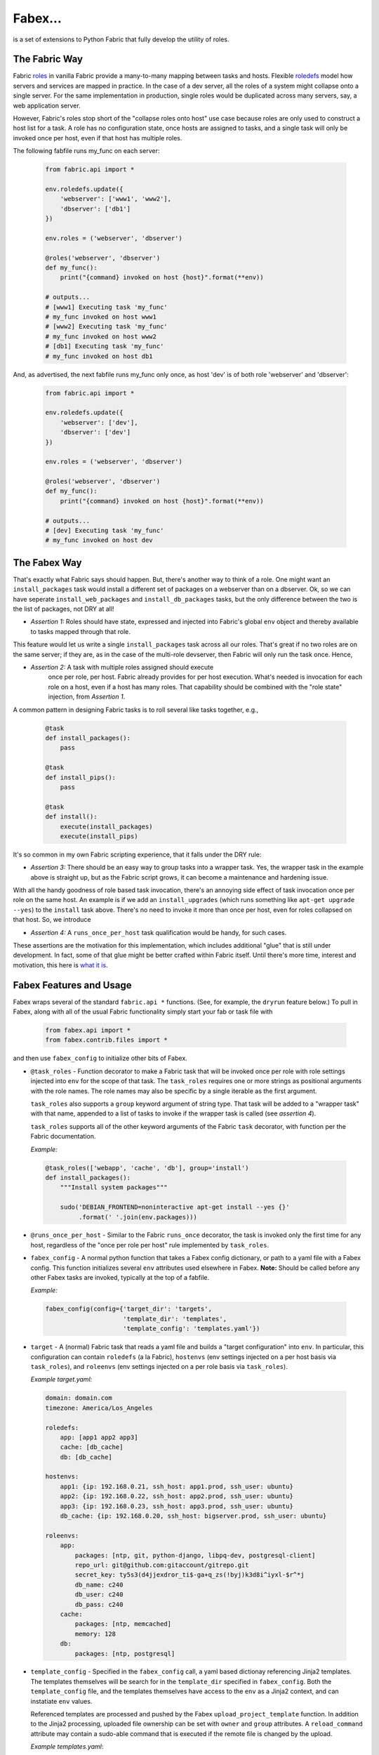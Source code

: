 Fabex...
========

is a set of extensions to Python Fabric that fully develop the utility
of roles.

The Fabric Way
--------------

Fabric roles_ in vanilla Fabric provide a many-to-many mapping between
tasks and hosts. Flexible roledefs_ model how servers and services are
mapped in practice. In the case of a dev server, all the roles of a
system might collapse onto a single server. For the same
implementation in production, single roles would be duplicated across
many servers, say, a web application server.

However, Fabric's roles stop short of the "collapse roles onto host"
use case because roles are only used to construct a host list for a
task. A role has no configuration state, once hosts are assigned to
tasks, and a single task will only be invoked once per host, even if
that host has multiple roles.

The following fabfile runs my_func on each server:

 .. code-block:: python

    from fabric.api import *

    env.roledefs.update({
        'webserver': ['www1', 'www2'],
        'dbserver': ['db1']
    })

    env.roles = ('webserver', 'dbserver')

    @roles('webserver', 'dbserver')
    def my_func():
        print("{command} invoked on host {host}".format(**env))

    # outputs...
    # [www1] Executing task 'my_func'
    # my_func invoked on host www1
    # [www2] Executing task 'my_func'
    # my_func invoked on host www2
    # [db1] Executing task 'my_func'
    # my_func invoked on host db1

And, as advertised, the next fabfile runs my_func only once, as host 'dev'
is of both role 'webserver' and 'dbserver':

 .. code-block:: python

    from fabric.api import *

    env.roledefs.update({
        'webserver': ['dev'],
        'dbserver': ['dev']
    })

    env.roles = ('webserver', 'dbserver')

    @roles('webserver', 'dbserver')
    def my_func():
        print("{command} invoked on host {host}".format(**env))

    # outputs...
    # [dev] Executing task 'my_func'
    # my_func invoked on host dev

The Fabex Way
-------------

That's exactly what Fabric says should happen. But, there's another
way to think of a role. One might want an ``install_packages`` task
would install a different set of packages on a webserver than on a
dbserver. Ok, so we can have seperate ``install_web_packages`` and
``install_db_packages`` tasks, but the only difference between the two
is the list of packages, not DRY at all!

- *Assertion 1:* Roles should have state, expressed and injected into
  Fabric's global ``env`` object and thereby available to tasks mapped
  through that role.

This feature would let us write a single ``install_packages`` task
across all our roles. That's great if no two roles are on the same
server; if they are, as in the case of the multi-role devserver, then
Fabric will only run the task once. Hence,

- *Assertion 2:* A task with multiple roles assigned should execute
   once per role, per host. Fabric already provides for per host
   execution. What's needed is invocation for each role on a host,
   even if a host has many roles. That capability should be combined
   with the "role state" injection, from *Assertion 1*.

A common pattern in designing Fabric tasks is to roll several like tasks together, e.g.,

 .. code-block:: python

    @task
    def install_packages():
        pass

    @task
    def install_pips():
        pass

    @task
    def install():
        execute(install_packages)
        execute(install_pips)
    
It's so common in my own Fabric scripting experience, that it falls under the DRY rule:

- *Assertion 3:* There should be an easy way to group tasks into a
  wrapper task. Yes, the wrapper task in the example above is straight
  up, but as the Fabric script grows, it can become a maintenance and
  hardening issue.

With all the handy goodness of role based task invocation, there's an
annoying side effect of task invocation once per role on the same
host. An example is if we add an ``install_upgrades`` (which runs
something like ``apt-get upgrade --yes``) to the ``install`` task
above. There's no need to invoke it more than once per host, even for
roles collapsed on that host. So, we introduce

- *Assertion 4:* A ``runs_once_per_host`` task qualification would be
  handy, for such cases.

These assertions are the motivation for this implementation, which
includes additional "glue" that is still under development. In fact,
some of that glue might be better crafted within Fabric itself. Until
there's more time, interest and motivation, this here is `what it
is`_.

Fabex Features and Usage
------------------------

Fabex wraps several of the standard ``fabric.api *`` functions. (See,
for example, the ``dryrun`` feature below.) To pull in Fabex, along
with all of the usual Fabric functionality simply start your fab or
task file with

 .. code-block:: python

    from fabex.api import *
    from fabex.contrib.files import *

and then use ``fabex_config`` to initialize other bits of Fabex.


- ``@task_roles`` - Function decorator to make a Fabric task that will
  be invoked  once per role  with role settings injected  into ``env``
  for the scope of that task.  The ``task_roles`` requires one or more
  strings as positional arguments with  the role names. The role names
  may also be specific by a single iterable as the first argument.

  ``task_roles`` also supports a ``group`` keyword argument of string
  type. That task will be added to a "wrapper task" with that name,
  appended to a list of tasks to invoke if the wrapper task is called
  (see *assertion 4*).

  ``task_roles`` supports all of the other keyword arguments of the
  Fabric ``task`` decorator, with function per the Fabric
  documentation.

  *Example:*

 .. code-block:: python

    @task_roles(['webapp', 'cache', 'db'], group='install')
    def install_packages():
        """Install system packages"""
    
        sudo('DEBIAN_FRONTEND=noninteractive apt-get install --yes {}'
             .format(' '.join(env.packages)))

- ``@runs_once_per_host`` - Similar to the Fabric ``runs_once``
  decorator, the task is invoked only the first time for any host,
  regardless of the "once per role per host" rule implemented by
  ``task_roles``.

- ``fabex_config`` - A normal python function that takes a Fabex
  config dictionary, or path to a yaml file with a Fabex config. This
  function initializes several ``env`` attributes used elsewhere in
  Fabex. **Note:** Should be called before any other Fabex tasks are
  invoked, typically at the top of a fabfile.

  *Example:*

 .. code-block:: python

    fabex_config(config={'target_dir': 'targets',
                         'template_dir': 'templates',
                         'template_config': 'templates.yaml'})

- ``target`` - A (normal) Fabric task that reads a yaml file and
  builds a "target configuration" into ``env``. In particular, this
  configuration can contain ``roledefs`` (a la Fabric), ``hostenvs``
  (env settings injected on a per host basis via ``task_roles``), and
  ``roleenvs`` (env settings injected on a per role basis via
  ``task_roles``).

  *Example target.yaml:*

 .. code-block:: yaml

    domain: domain.com
    timezone: America/Los_Angeles
    
    roledefs:
        app: [app1 app2 app3]
        cache: [db_cache]
        db: [db_cache]
    
    hostenvs:
        app1: {ip: 192.168.0.21, ssh_host: app1.prod, ssh_user: ubuntu}
        app2: {ip: 192.168.0.22, ssh_host: app2.prod, ssh_user: ubuntu}
        app3: {ip: 192.168.0.23, ssh_host: app3.prod, ssh_user: ubuntu}
        db_cache: {ip: 192.168.0.20, ssh_host: bigserver.prod, ssh_user: ubuntu}
    
    roleenvs:
        app:
            packages: [ntp, git, python-django, libpq-dev, postgresql-client]
            repo_url: git@github.com:gitaccount/gitrepo.git
            secret_key: ty5s3(d4jjexdror_ti$-ga+q_zs(!byj)k3d8i^iyxl-$r^*j
            db_name: c240
            db_user: c240
            db_pass: c240
        cache:
            packages: [ntp, memcached]
            memory: 128
        db:
            packages: [ntp, postgresql]

- ``template_config`` - Specified in the ``fabex_config`` call, a yaml
  based dictionay referencing Jinja2 templates. The templates
  themselves will be search for in the ``template_dir`` specified in
  ``fabex_config``. Both the ``template_config`` file, and the
  templates themselves have access to the ``env`` as a Jinja2 context,
  and can instatiate ``env`` values.

  Referenced templates are processed and pushed by the Fabex
  ``upload_project_template`` function. In addition to the Jinja2
  processing, uploaded file ownership can be set with ``owner`` and
  ``group`` attributes. A ``reload_command`` attribute may contain a
  sudo-able command that is executed if the remote file is changed by
  the upload.

  *Example templates.yaml*:

 .. code-block:: yaml

    local_settings:
        local_path: local_settings.py
        remote_path: "{{project_home}}/{{project_name}}/local_settings.py"
        reload_command: supervisorctl {{project}} restart
        owner: ubuntu
        group: ubuntu

- ``dryrun`` - A Fabric task that short circuits all of the remote
  client calls. Invoking this task before other tasks allows Fabric
  scripts to be debugged (somewhat) before executing on actual
  servers.

- ``quiet`` - Fabex will hide the 'running' and 'output' streams for
  ``sudo`` and ``run`` in Fabric if this task is invoked. Note, this
  feature is **not** the ``quiet`` keyword arg to those functions, which
  has other effects on tasks.

Complete Fabex Example
----------------------

...is not quite ready yet.



.. _roles: http://docs.fabfile.org/en/latest/api/core/decorators.html?highlight=roles#fabric.decorators.roles
.. _roledefs: http://docs.fabfile.org/en/latest/usage/execution.html?highlight=roledefs#defining-host-lists
.. _`what it is`: https://en.wikipedia.org/wiki/What_It_Is
